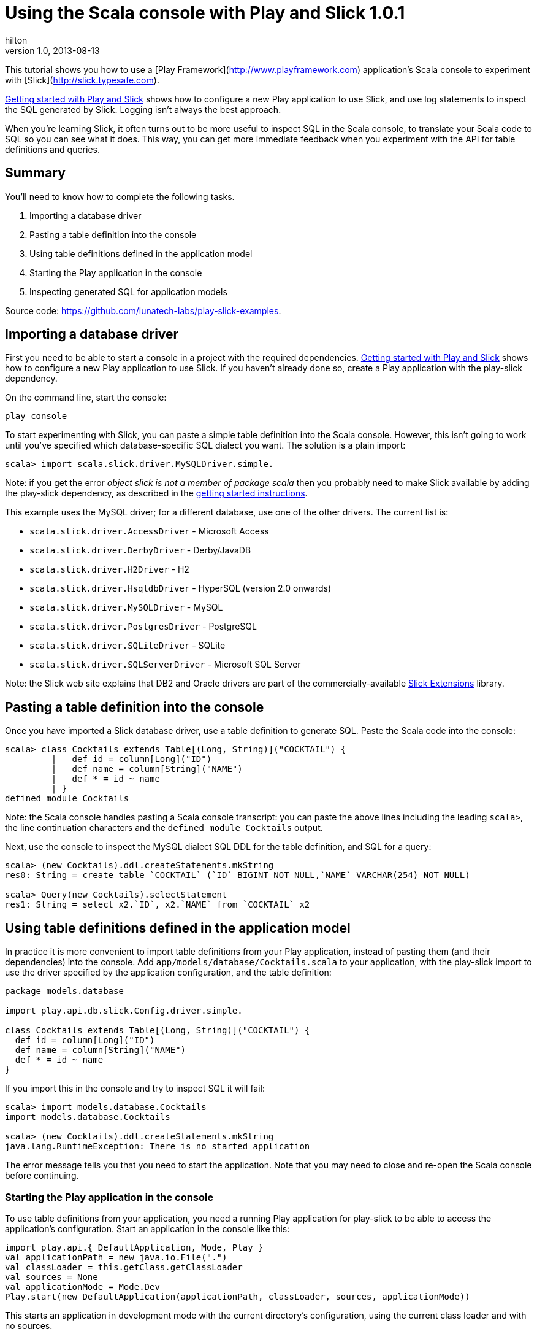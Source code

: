 = Using the Scala console with Play and Slick 1.0.1    
hilton
v1.0, 2013-08-13
:title: Using the Scala console with Play and Slick 1.0.1 
:tags: [slick,playframework]

This tutorial shows you how to use a 
[Play Framework](http://www.playframework.com) application’s Scala console to experiment with [Slick](http://slick.typesafe.com).

https://blog.lunatech.com/posts/2013-08-08-play-slick-getting-started[Getting
started with Play and Slick] shows how to configure a new Play
application to use Slick, and use log statements to inspect the SQL
generated by Slick. Logging isn’t always the best approach.

When you’re learning Slick, it often turns out to be more useful to
inspect SQL in the Scala console, to translate your Scala code to SQL so
you can see what it does. This way, you can get more immediate feedback
when you experiment with the API for table definitions and queries.

== Summary

You’ll need to know how to complete the following tasks.

[arabic]
. Importing a database driver
. Pasting a table definition into the console
. Using table definitions defined in the application model
. Starting the Play application in the console
. Inspecting generated SQL for application models

Source code: https://github.com/lunatech-labs/play-slick-examples.

== Importing a database driver

First you need to be able to start a console in a project with the
required dependencies.
http://blog.lunatech.com/2013/08/08/play-slick-getting-started[Getting
started with Play and Slick] shows how to configure a new Play
application to use Slick. If you haven’t already done so, create a Play
application with the play-slick dependency.

On the command line, start the console:

[source,text,linenums]
----
play console
----


To start experimenting with Slick, you can paste a simple table
definition into the Scala console. However, this isn’t going to work
until you’ve specified which database-specific SQL dialect you want. The
solution is a plain import:

[source,scala,linenums]
----
scala> import scala.slick.driver.MySQLDriver.simple._
----

Note: if you get the error _object slick is not a member of package
scala_ then you probably need to make Slick available by adding the
play-slick dependency, as described in the
https://blog.lunatech.com/posts/2013-08-08-play-slick-getting-started[getting
started instructions].

This example uses the MySQL driver; for a different database, use one of
the other drivers. The current list is:

* `scala.slick.driver.AccessDriver` - Microsoft Access
* `scala.slick.driver.DerbyDriver` - Derby/JavaDB
* `scala.slick.driver.H2Driver` - H2
* `scala.slick.driver.HsqldbDriver` - HyperSQL (version 2.0 onwards)
* `scala.slick.driver.MySQLDriver` - MySQL
* `scala.slick.driver.PostgresDriver` - PostgreSQL
* `scala.slick.driver.SQLiteDriver` - SQLite
* `scala.slick.driver.SQLServerDriver` - Microsoft SQL Server

Note: the Slick web site explains that DB2 and Oracle drivers are part
of the commercially-available
http://slick.typesafe.com/doc/1.0.1/extensions.html[Slick Extensions]
library.

== Pasting a table definition into the console

Once you have imported a Slick database driver, use a table definition
to generate SQL. Paste the Scala code into the console:

[source,scala,linenums]
----
scala> class Cocktails extends Table[(Long, String)]("COCKTAIL") {
	 |   def id = column[Long]("ID")
	 |   def name = column[String]("NAME")
	 |   def * = id ~ name
	 | }
defined module Cocktails
----


Note: the Scala console handles pasting a Scala console transcript: you
can paste the above lines including the leading `scala>`, the line
continuation characters and the `defined module Cocktails` output.

Next, use the console to inspect the MySQL dialect SQL DDL for the table
definition, and SQL for a query:

[source,scala,linenums]
----
scala> (new Cocktails).ddl.createStatements.mkString
res0: String = create table `COCKTAIL` (`ID` BIGINT NOT NULL,`NAME` VARCHAR(254) NOT NULL)

scala> Query(new Cocktails).selectStatement
res1: String = select x2.`ID`, x2.`NAME` from `COCKTAIL` x2
----

== Using table definitions defined in the application model

In practice it is more convenient to import table definitions from your
Play application, instead of pasting them (and their dependencies) into
the console. Add `app/models/database/Cocktails.scala` to your
application, with the play-slick import to use the driver specified by
the application configuration, and the table definition:

[source,scala,linenums]
----
package models.database

import play.api.db.slick.Config.driver.simple._

class Cocktails extends Table[(Long, String)]("COCKTAIL") {
  def id = column[Long]("ID")
  def name = column[String]("NAME")
  def * = id ~ name
}
----

If you import this in the console and try to inspect SQL it will fail:

[source,scala,linenums]
----
scala> import models.database.Cocktails
import models.database.Cocktails

scala> (new Cocktails).ddl.createStatements.mkString
java.lang.RuntimeException: There is no started application
----

The error message tells you that you need to start the application. Note
that you may need to close and re-open the Scala console before
continuing.

=== Starting the Play application in the console

To use table definitions from your application, you need a running Play
application for play-slick to be able to access the application’s
configuration. Start an application in the console like this:

[source,scala,linenums]
----
import play.api.{ DefaultApplication, Mode, Play }
val applicationPath = new java.io.File(".")
val classLoader = this.getClass.getClassLoader
val sources = None
val applicationMode = Mode.Dev
Play.start(new DefaultApplication(applicationPath, classLoader, sources, applicationMode))
----

This starts an application in development mode with the current
directory’s configuration, using the current class loader and with no
sources.

Now that an application is running, play-slick can import
`play.api.Play.current` to access its configuration to look-up the
configured database driver. Now you are finally ready to inspect SQL in
the most convenient way.

=== Inspecting generated SQL for application models

After you have opened a Play application’s Scala console, and started
the application, inspect SQL for the imported table definitions.

[source,scala,linenums]
----
scala> import models.database.Cocktails
import models.database.Cocktails

scala> (new Cocktails).ddl.createStatements.mkString
res1: String = create table "COCKTAIL" ("ID" BIGINT NOT NULL,"NAME" VARCHAR NOT NULL)
----

This time, the output shows H2 SQL syntax, as specified in the
application configuration (see
https://blog.lunatech.com/posts/2013-08-08-play-slick-getting-started[getting
started] for the configuration), with double-quotes instead of MySQL’s
back ticks.

Here’s the SQL for a trivial query:

[source,scala,linenums]
----
----

Note: table names are quoted, which makes the names case-sensitive in
Slick’s generated queries. This matters if you create tables yourself
using a different case. For example, if your table definition specifies
lower-case names, Slick queries will use lower-case names. However, if
you create tables manually without quoting their names, e.g. with
`create table cocktail (…)`, you may discover that your database assumes
that you want an upper-case name: this is what Oracle and H2 (mimicking
Oracle) do.

== Next steps

Now that you can generate SQL for a table definition and a query, you
can:

* https://blog.lunatech.com/posts/2013-08-29/play-slick-evolutions[create the table in a database]
* https://blog.lunatech.com/posts/2013-08-21-slick-column-definitions[extend the table definition]
* https://blog.lunatech.com/posts/2013-10-04/play-slick-executing-queries[extend the query].
